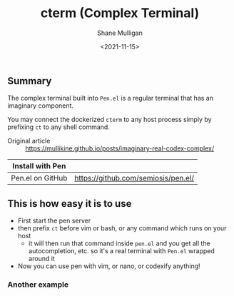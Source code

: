 #+HUGO_BASE_DIR: /home/shane/var/smulliga/source/git/semiosis/semiosis-hugo
#+HUGO_SECTION: ./

#+TITLE: cterm (Complex Terminal)
#+DATE: <2021-11-15>
#+AUTHOR: Shane Mulligan
#+KEYWORDS: 𝑖i imaginary pen

** Summary
The complex terminal built into =Pen.el= is a
regular terminal that has an imaginary
component.

You may connect the dockerized =cterm= to any
host process simply by prefixing =ct= to any
shell command.

+ Original article :: https://mullikine.github.io/posts/imaginary-real-codex-complex/

| Install with Pen  |                                     |
|-------------------+-------------------------------------|
| Pen.el on GitHub  | https://github.com/semiosis/pen.el/ |

** This is how easy it is to use
- First start the pen server
- then prefix =ct= before vim or bash, or any command which runs on your host
  - it will then run that command inside =pen.el= and you get all the autocompletion, etc. so it's a real terminal with =Pen.el= wrapped around it
- Now you can use pen with vim, or nano, or codexify anything!

#+BEGIN_EXPORT html
<!-- Play on asciinema.com -->
<!-- <a title="asciinema recording" href="https://asciinema.org/a/qf4EMRKxaKNZAB23SaVHciiES" target="_blank"><img alt="asciinema recording" src="https://asciinema.org/a/qf4EMRKxaKNZAB23SaVHciiES.svg" /></a> -->
<!-- Play on the blog -->
<script src="https://asciinema.org/a/qf4EMRKxaKNZAB23SaVHciiES.js" id="asciicast-qf4EMRKxaKNZAB23SaVHciiES" async></script>
#+END_EXPORT

*** Another example
#+BEGIN_EXPORT html
<!-- Play on asciinema.com -->
<!-- <a title="asciinema recording" href="https://asciinema.org/a/38xoJzrUrBC1dJrsIXeOD3Sni" target="_blank"><img alt="asciinema recording" src="https://asciinema.org/a/38xoJzrUrBC1dJrsIXeOD3Sni.svg" /></a> -->
<!-- Play on the blog -->
<script src="https://asciinema.org/a/38xoJzrUrBC1dJrsIXeOD3Sni.js" id="asciicast-38xoJzrUrBC1dJrsIXeOD3Sni" async></script>
#+END_EXPORT